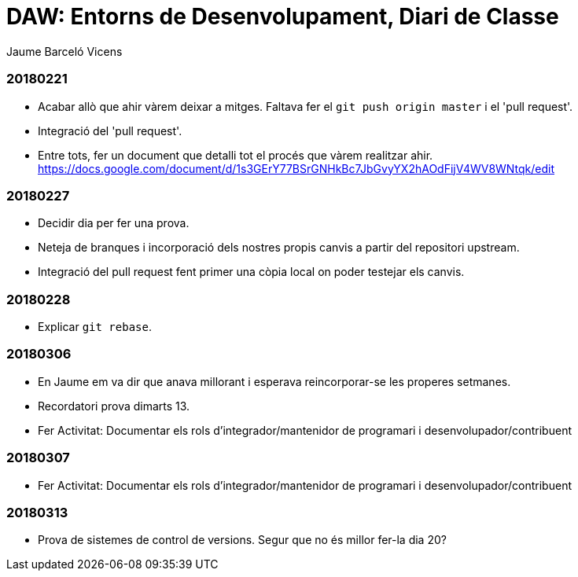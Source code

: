 = DAW: Entorns de Desenvolupament, Diari de Classe
Jaume Barceló Vicens

=== 20180221

* Acabar allò que ahir vàrem deixar a mitges. Faltava fer el `git push origin master` i el 'pull request'.
* Integració del 'pull request'.
* Entre tots, fer un document que detalli tot el procés que vàrem realitzar ahir. https://docs.google.com/document/d/1s3GErY77BSrGNHkBc7JbGvyYX2hAOdFijV4WV8WNtqk/edit

=== 20180227

* Decidir dia per fer una prova.
* Neteja de branques i incorporació dels nostres propis canvis a partir del repositori upstream.
* Integració del pull request fent primer una còpia local on poder testejar els canvis.

=== 20180228

* Explicar `git rebase`. 

=== 20180306

* En Jaume em va dir que anava millorant i esperava reincorporar-se les properes setmanes.
* Recordatori prova dimarts 13.
* Fer Activitat: Documentar els rols d’integrador/mantenidor de programari i desenvolupador/contribuent

=== 20180307

* Fer Activitat: Documentar els rols d’integrador/mantenidor de programari i desenvolupador/contribuent

=== 20180313

* Prova de sistemes de control de versions. Segur que no és millor fer-la dia 20?
